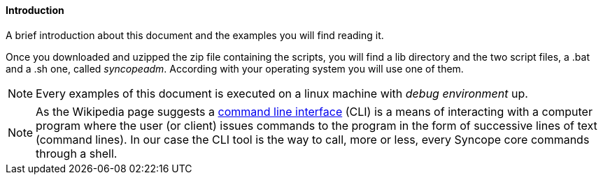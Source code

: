 //
// Licensed to the Apache Software Foundation (ASF) under one
// or more contributor license agreements.  See the NOTICE file
// distributed with this work for additional information
// regarding copyright ownership.  The ASF licenses this file
// to you under the Apache License, Version 2.0 (the
// "License"); you may not use this file except in compliance
// with the License.  You may obtain a copy of the License at
//
//   http://www.apache.org/licenses/LICENSE-2.0
//
// Unless required by applicable law or agreed to in writing,
// software distributed under the License is distributed on an
// "AS IS" BASIS, WITHOUT WARRANTIES OR CONDITIONS OF ANY
// KIND, either express or implied.  See the License for the
// specific language governing permissions and limitations
// under the License.
//

==== Introduction
A brief introduction about this document and the examples you will find reading it.

Once you downloaded and uzipped the zip file containing the scripts, you will find a lib directory and the 
two script files, a .bat and a .sh one, called _syncopeadm_. According with your operating system you will use 
one of them.

[NOTE]
Every examples of this document is executed on a linux machine with _debug environment_ up.

[NOTE]
As the Wikipedia page suggests a https://en.wikipedia.org/wiki/Command-line_interface[command line interface] (CLI) 
is a means of interacting with a computer program where the user (or client) issues commands to the program 
in the form of successive lines of text (command lines). In our case the CLI tool is the way to call, more or less, 
every Syncope core commands through a shell.